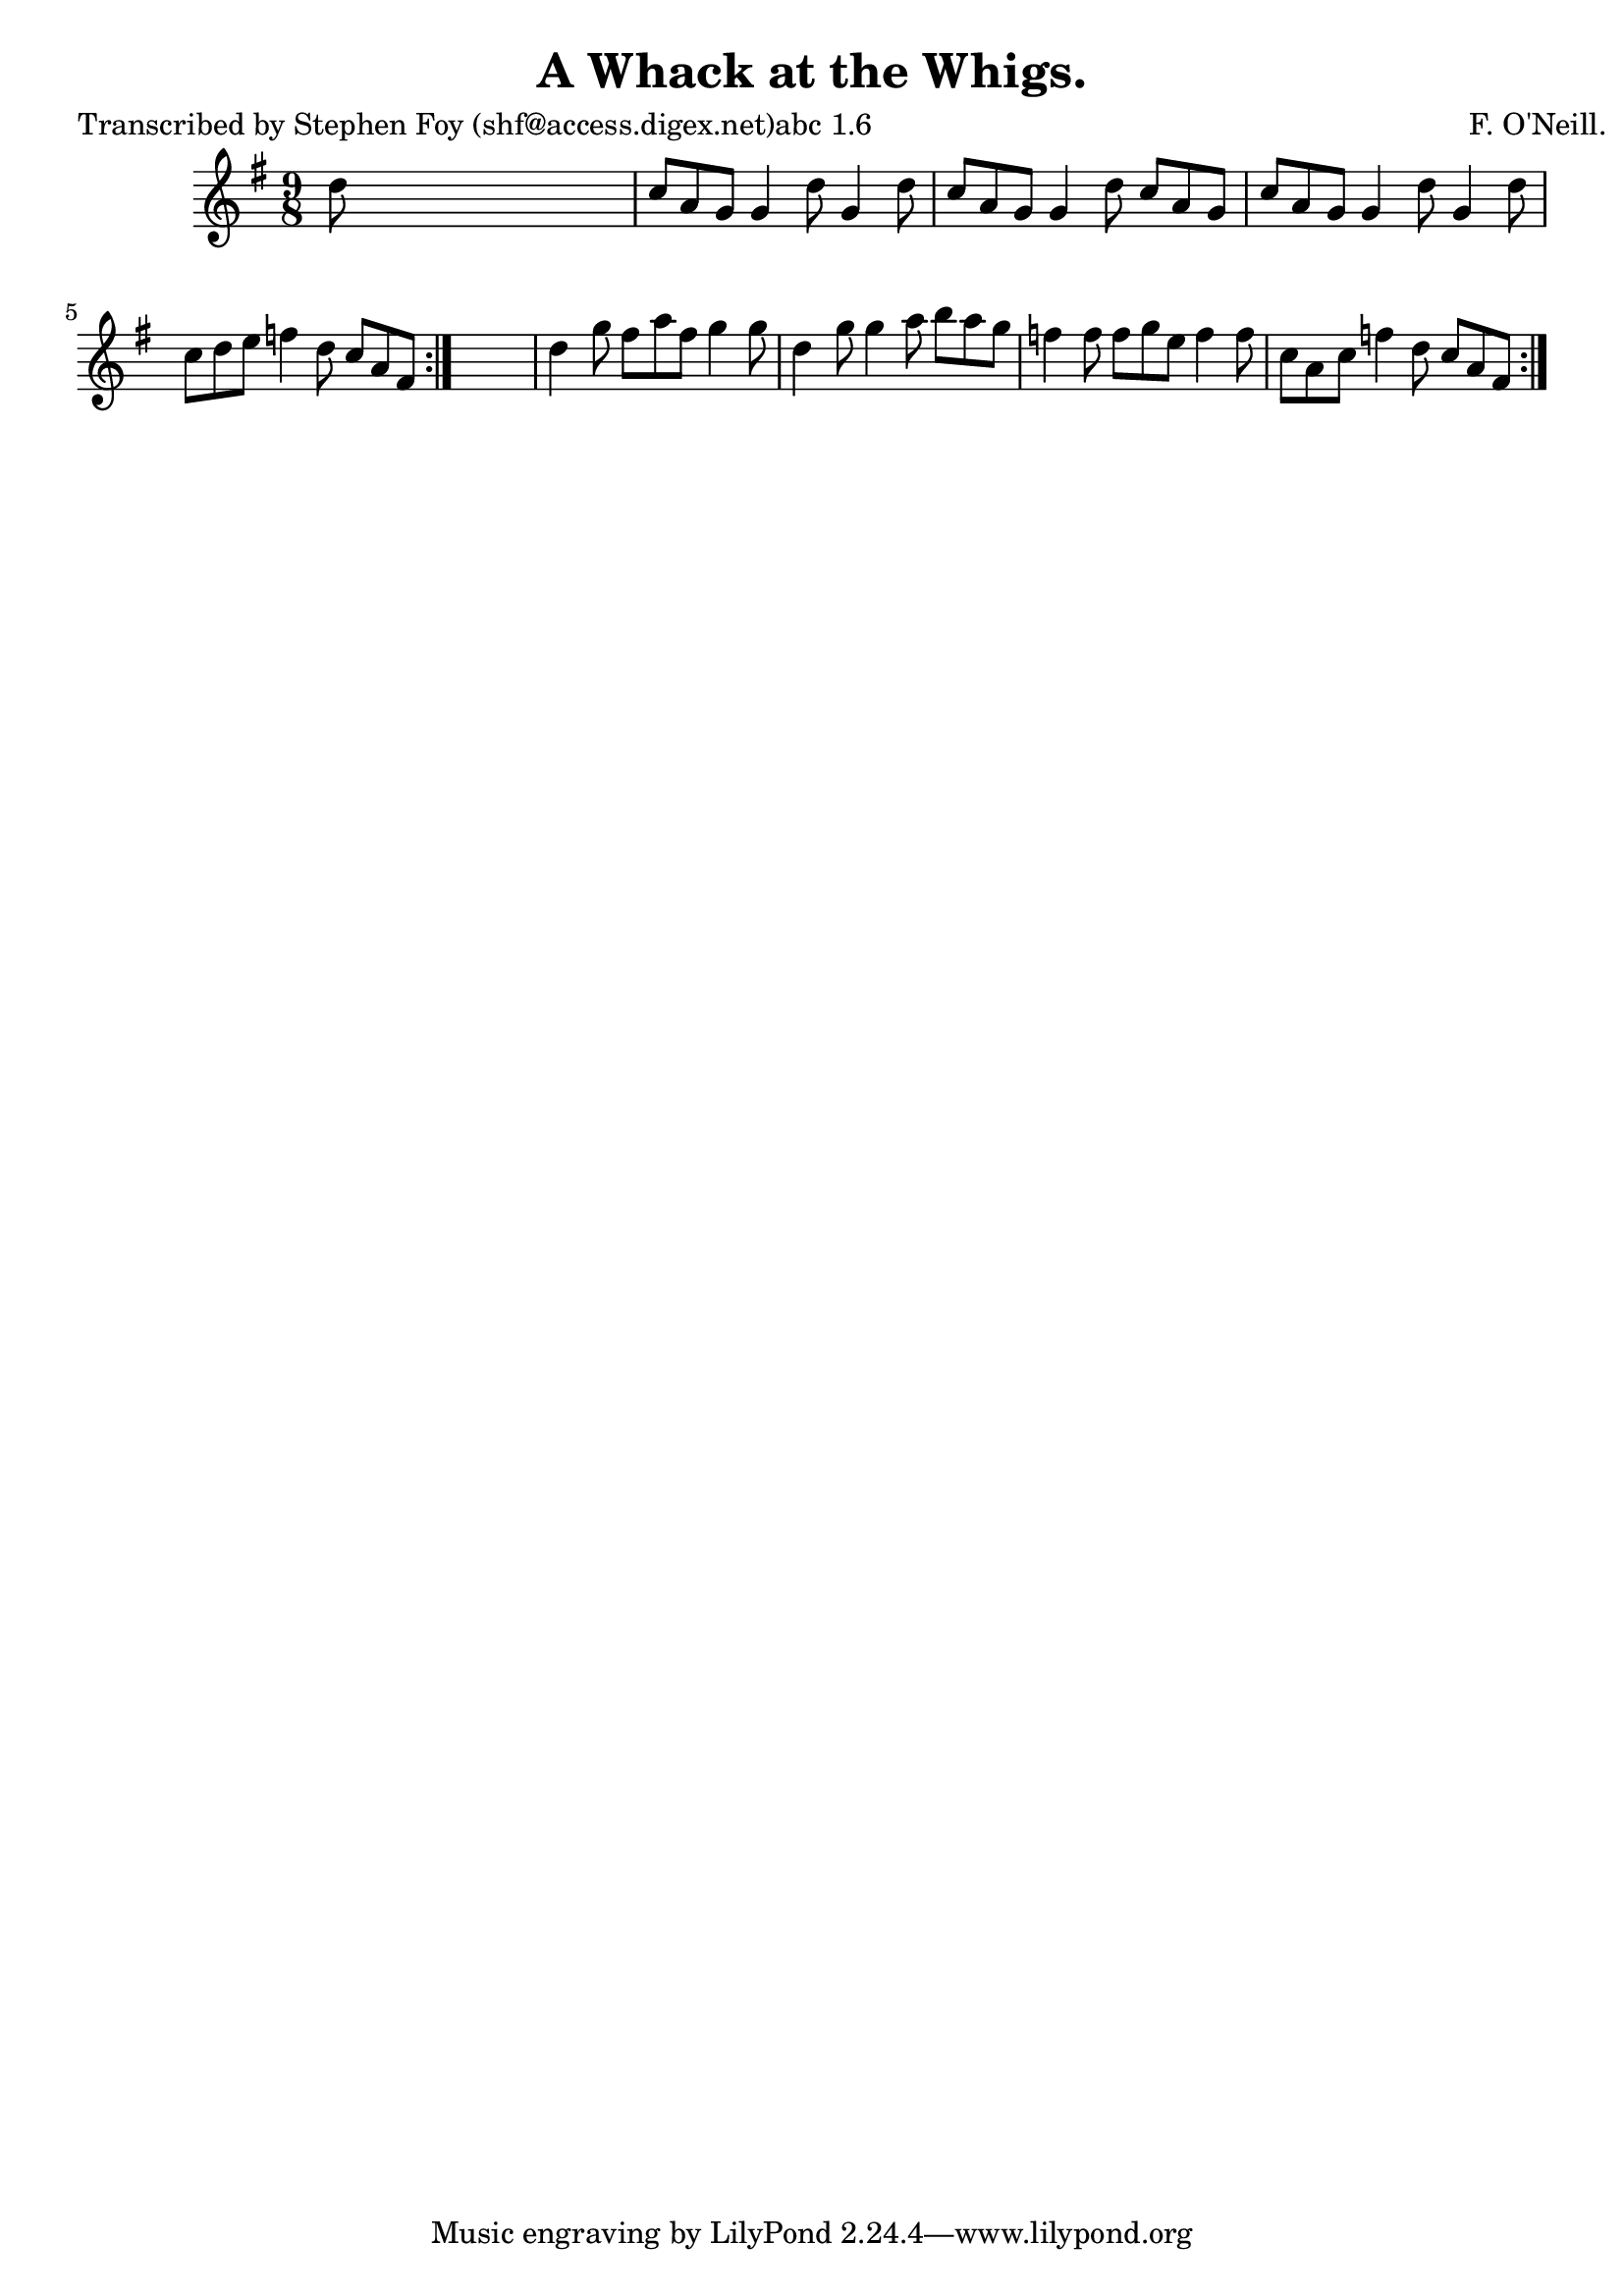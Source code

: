 
\version "2.16.2"
% automatically converted by musicxml2ly from xml/1136_sf.xml

%% additional definitions required by the score:
\language "english"


\header {
    poet = "Transcribed by Stephen Foy (shf@access.digex.net)abc 1.6"
    encoder = "abc2xml version 63"
    encodingdate = "2015-01-25"
    composer = "F. O'Neill."
    title = "A Whack at the Whigs."
    }

\layout {
    \context { \Score
        autoBeaming = ##f
        }
    }
PartPOneVoiceOne =  \relative d'' {
    \repeat volta 2 {
        \repeat volta 2 {
            \key g \major \time 9/8 d8 s1 | % 2
            c8 [ a8 g8 ] g4 d'8 g,4 d'8 | % 3
            c8 [ a8 g8 ] g4 d'8 c8 [ a8 g8 ] | % 4
            c8 [ a8 g8 ] g4 d'8 g,4 d'8 | % 5
            c8 [ d8 e8 ] f4 d8 c8 [ a8 fs8 ] }
        s8*9 | % 7
        d'4 g8 fs8 [ a8 fs8 ] g4 g8 | % 8
        d4 g8 g4 a8 b8 [ a8 g8 ] | % 9
        f4 f8 f8 [ g8 e8 ] f4 f8 | \barNumberCheck #10
        c8 [ a8 c8 ] f4 d8 c8 [ a8 fs8 ] }
    }


% The score definition
\score {
    <<
        \new Staff <<
            \context Staff << 
                \context Voice = "PartPOneVoiceOne" { \PartPOneVoiceOne }
                >>
            >>
        
        >>
    \layout {}
    % To create MIDI output, uncomment the following line:
    %  \midi {}
    }

